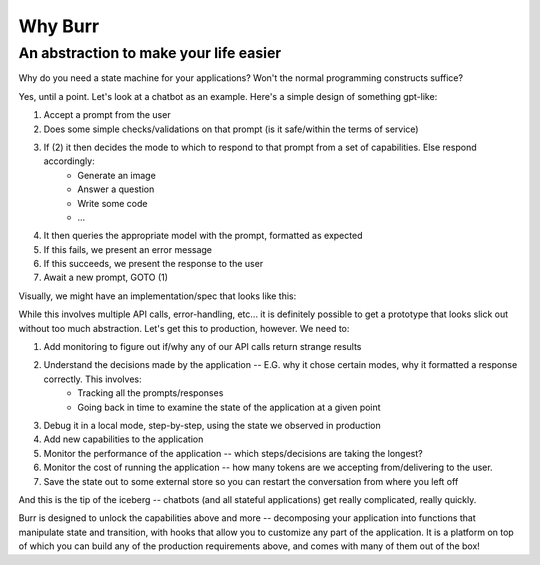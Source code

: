 =================
Why Burr
=================

---------------------------------------
An abstraction to make your life easier
---------------------------------------

Why do you need a state machine for your applications? Won't the normal programming constructs suffice?

Yes, until a point. Let's look at a chatbot as an example. Here's a simple design of something gpt-like:

#. Accept a prompt from the user
#. Does some simple checks/validations on that prompt (is it safe/within the terms of service)
#. If (2) it then decides the mode to which to respond to that prompt from a set of capabilities. Else respond accordingly:
     *  Generate an image
     *  Answer a question
     *  Write some code
     *  ...
#. It then queries the appropriate model with the prompt, formatted as expected
#. If this fails, we present an error message
#. If this succeeds, we present the response to the user
#. Await a new prompt, GOTO (1)

Visually, we might have an implementation/spec that looks like this:

.. image:: ../_static/demo_graph.png
    :align: center


While this involves multiple API calls, error-handling, etc... it is definitely possible to get a prototype
that looks slick out without too much abstraction. Let's get this to production, however. We need to:

#. Add monitoring to figure out if/why any of our API calls return strange results
#. Understand the decisions made by the application -- E.G. why it chose certain modes, why it formatted a response correctly. This involves:
    * Tracking all the prompts/responses
    * Going back in time to examine the state of the application at a given point
#. Debug it in a local mode, step-by-step, using the state we observed in production
#. Add new capabilities to the application
#. Monitor the performance of the application -- which steps/decisions are taking the longest?
#. Monitor the cost of running the application -- how many tokens are we accepting from/delivering to the user.
#. Save the state out to some external store so you can restart the conversation from where you left off

And this is the tip of the iceberg -- chatbots (and all stateful applications) get really complicated, really quickly.

Burr is designed to unlock the capabilities above and more -- decomposing your application into functions that manipulate state
and transition, with hooks that allow you to customize any part of the application. It is a platform on top of which you can build any of the
production requirements above, and comes with many of them out of the box!

